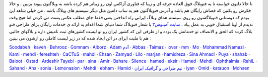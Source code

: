 .. title: فتوبلاگ شما دنیای شما 
.. date: 2007/7/11 15:53:59

تا حالا دلتون خواسته تا یه فتوبلاگ فوق العاده حرفه ای و زیبا که فناوری
آژاکس اون رو زیباتر هم کرده باشه به وبلاگتون پیوند بزنین . و حالا فکرش
رو بکنین که فضاش رایگان هم باشه و آدرس فتوبلاگتون هم یه ساب دامین مثل
دیگر سیستم های وبلاگ باشه . من خیلی شاهد این بودم که دوستانی فتوبلاگشون
رو روی سیستم همای وبلاگ ایرانی راه انداختن یعنی فقط جای مطلب عکس پست می
کردن اما هیچ وقت ندیدم از اونا استقبال خوبی به عمل بیاد . `سایت
آمینوس <http://www.aminus3.com/>`__\ `۳ <http://www.aminus3.com/>`__ با
شعار فتوبلاگ شما دنیای شما اقدام به ارائه ی خدمات رایگان برای طراحی فتو
بلاگ کرده که الحق و الانصاف تو خدماتش یک بوده و از طرفی این که کشور
ایران رو تو لیست کشورهای ثبت نامیش داره و بلاگهای جالبی هم با ملیت ایرای
در ائن ایجاد شده که در زیر لیست کاملی رو ازشون می بینین :

`Soodabeh <http://soodabeh.aminus3.com/>`__ ·
`kaveh <http://kavehphoto.aminus3.com/>`__ ·
`Behrooz <http://bsurprised.aminus3.com/>`__ ·
`Gomnam <http://dore5.aminus3.com/>`__ ·
`Alborz <http://random.aminus3.com/>`__ · `Adam
آدم <http://adam.aminus3.com/>`__ ·
`Abbas <http://sabad.aminus3.com/>`__ ·
`Taimaz <http://taymaz.aminus3.com/>`__ ·
`lover <http://lovelylife.aminus3.com/>`__ ·
`mm <http://m3m.aminus3.com/>`__ ·
`Mo <http://danglingeye.aminus3.com/>`__ · `Mohammad
Namazi <http://namazi.aminus3.com/>`__ ·
`Kami <http://kambiz.aminus3.com/>`__ ·
`mehdi <http://mehdiphoto.aminus3.com/>`__ ·
`fereshteh <http://baroon.aminus3.com/>`__ ·
`CaCTuS <http://cactus.aminus3.com/>`__ ·
`mahdi <http://ax-o-max.aminus3.com/>`__ ·
`Ehsan <http://neshani.aminus3.com/>`__ ·
`Zamyad <http://zamyad.aminus3.com/>`__ ·
`Lilo <http://lilo.aminus3.com/>`__ ·
`marjan <http://nasimesobh.aminus3.com/>`__ ·
`hamidreza <http://sahbaphoto.aminus3.com/>`__ · `Sina
Ahmadi <http://ahmadi.aminus3.com/>`__ ·
`Puya <http://sincity.aminus3.com/>`__ ·
`shahab <http://shahabphotos.aminus3.com/>`__ ·
`Baloot <http://baloot.aminus3.com/>`__ ·
`Ostad <http://kouche.aminus3.com/>`__ · `Ardeshir
Tayebi <http://arta.aminus3.com/>`__ · `par <http://par.aminus3.com/>`__
· `sina <http://sinar.aminus3.com/>`__ ·
`Amir <http://boloori.aminus3.com/>`__ ·
`Bahare <http://spring.aminus3.com/>`__ ·
`Silence <http://1omrani.aminus3.com/>`__ ·
`hamed <http://hamed333.aminus3.com/>`__ ·
`eksir <http://eksir.aminus3.com/>`__ ·
`Hamed <http://see-sharp.aminus3.com/>`__ ·
`Mehdi <http://mehdi.aminus3.com/>`__ ·
`Ophthalmia <http://100ra.aminus3.com/>`__ ·
`RahiL <http://rahil.aminus3.com/>`__ ·
`Sahand <http://sahand.aminus3.com/>`__ ·
`Aha <http://amirali.aminus3.com/>`__ ·
`sonia <http://ekvan.aminus3.com/>`__ ·
`Lemonasion <http://lemonasion.aminus3.com/>`__ ·
`Mehdi <http://smrajabi.aminus3.com/>`__ ·
`ebham <http://ebham.aminus3.com/>`__ ·
`Hamid <http://mirage.aminus3.com/>`__ · `تیم طراحی و گرافیک
ایران <http://irteam.aminus3.com/>`__ ·
`iyan <http://frontrace.aminus3.com/>`__ ·
`Omid <http://omid.aminus3.com/>`__ ·
`katauon <http://katauon.aminus3.com/>`__ ·
`Mohsen <http://mohsenpix68.aminus3.com/>`__
